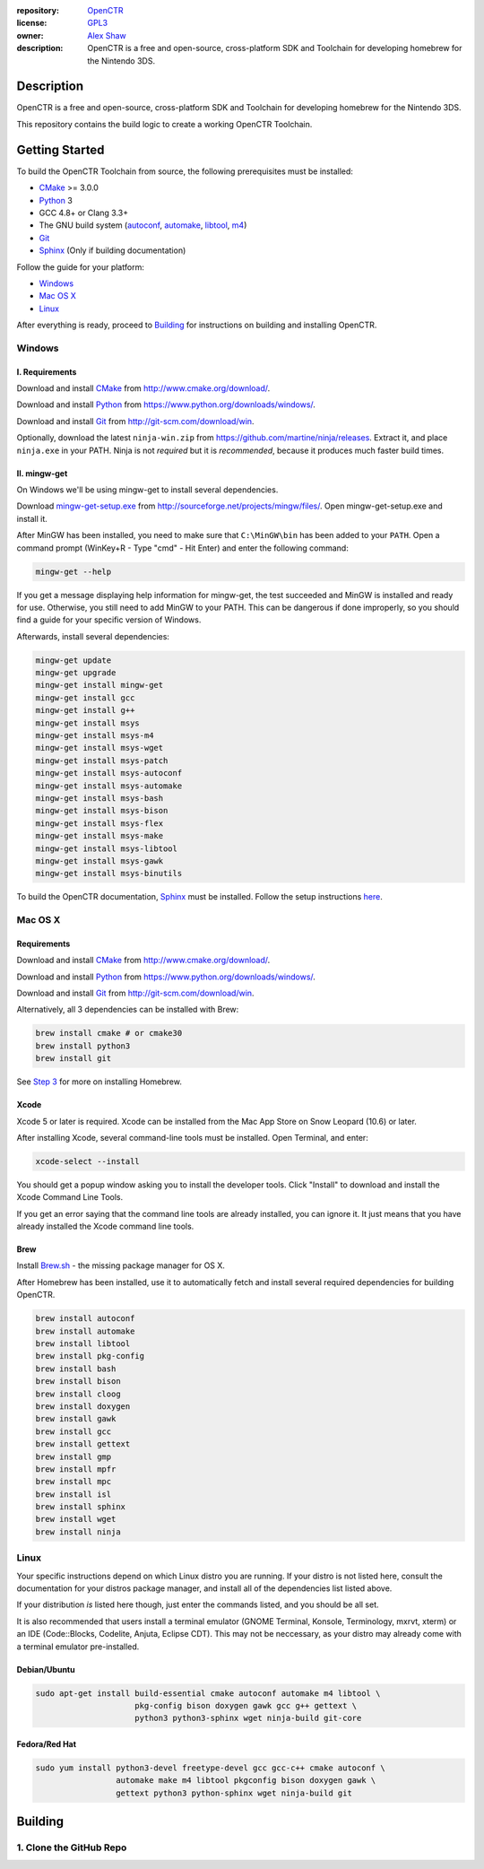 |Building| |Coverage| |License|

|Logo|

:repository: `OpenCTR <https://github.com/OpenCTR/OpenCTR>`_
:license: `GPL3 <http://www.gnu.org/licenses/gpl-3.0.html>`_
:owner: `Alex Shaw <mailto:alex.shaw.as@gmail.com>`_
:description: OpenCTR is a free and open-source, cross-platform SDK and Toolchain for developing homebrew for the Nintendo 3DS.

Description
===========

OpenCTR is a free and open-source, cross-platform SDK and Toolchain for developing homebrew 
for the Nintendo 3DS.

This repository contains the build logic to create a working OpenCTR Toolchain.

Getting Started
===============

To build the OpenCTR Toolchain from source, the following prerequisites must be installed:

* `CMake`_ >= 3.0.0
* `Python`_ 3
* GCC 4.8+ or Clang 3.3+
* The GNU build system (`autoconf`_, `automake`_, `libtool`_, `m4`_)
* `Git`_
* `Sphinx`_ (Only if building documentation)

Follow the guide for your platform:

* `Windows`_
* `Mac OS X`_
* `Linux`_

After everything is ready, proceed to `Building`_ for instructions on building and installing OpenCTR.

Windows
-------

.. todo:: Add screenshots to help Windows users.

I. Requirements
~~~~~~~~~~~~~~~

Download and install `CMake`_ from http://www.cmake.org/download/.

Download and install `Python`_ from https://www.python.org/downloads/windows/.

Download and install `Git`_ from http://git-scm.com/download/win.

Optionally, download the latest ``ninja-win.zip`` from https://github.com/martine/ninja/releases. 
Extract it, and place ``ninja.exe`` in your PATH. Ninja is not *required* but it is *recommended*, 
because it produces much faster build times.

II. mingw-get
~~~~~~~~~~~~~

On Windows we'll be using mingw-get to install several dependencies. 

Download `mingw-get-setup.exe`_ from http://sourceforge.net/projects/mingw/files/. 
Open mingw-get-setup.exe and install it. 

After MinGW has been installed, you need to make sure that ``C:\MinGW\bin`` has been added to your 
``PATH``. Open a command prompt (WinKey+R - Type "cmd" - Hit Enter) and enter the following command:

.. code-block:: batch

   mingw-get --help

If you get a message displaying help information for mingw-get, the test succeeded and MinGW is 
installed and ready for use. Otherwise, you still need to add MinGW to your PATH. This can be 
dangerous if done improperly, so you should find a guide for your specific version of Windows.

Afterwards, install several dependencies:

.. code-block:: batch

   mingw-get update
   mingw-get upgrade
   mingw-get install mingw-get 
   mingw-get install gcc 
   mingw-get install g++ 
   mingw-get install msys 
   mingw-get install msys-m4 
   mingw-get install msys-wget 
   mingw-get install msys-patch 
   mingw-get install msys-autoconf 
   mingw-get install msys-automake 
   mingw-get install msys-bash 
   mingw-get install msys-bison 
   mingw-get install msys-flex 
   mingw-get install msys-make 
   mingw-get install msys-libtool 
   mingw-get install msys-gawk
   mingw-get install msys-binutils

To build the OpenCTR documentation, `Sphinx`_ must be installed. Follow the setup instructions 
`here <http://sphinx-doc.org/install.html#windows-install-python-and-sphinx>`__.

Mac OS X
--------

Requirements
~~~~~~~~~~~~

Download and install `CMake`_ from http://www.cmake.org/download/.

Download and install `Python`_ from https://www.python.org/downloads/windows/.

Download and install `Git`_ from http://git-scm.com/download/win.

Alternatively, all 3 dependencies can be installed with Brew: 

.. code-block::

   brew install cmake # or cmake30
   brew install python3
   brew install git

See `Step 3 <III. Brew>`__ for more on installing Homebrew.

Xcode
~~~~~

Xcode 5 or later is required. Xcode can be installed from the Mac App Store on Snow Leopard (10.6) or later.

After installing Xcode, several command-line tools must be installed. Open Terminal, and enter:

.. code-block:: bash

   xcode-select --install

You should get a popup window asking you to install the developer tools. 
Click "Install" to download and install the Xcode Command Line Tools. 

If you get an error saying that the command line tools are already installed, you can ignore it. 
It just means that you have already installed the Xcode command line tools.

Brew
~~~~

Install `Brew.sh`_ - the missing package manager for OS X.

After Homebrew has been installed, use it to automatically fetch and install several required 
dependencies for building OpenCTR.

.. code-block:: bash

   brew install autoconf
   brew install automake
   brew install libtool
   brew install pkg-config
   brew install bash
   brew install bison
   brew install cloog
   brew install doxygen
   brew install gawk
   brew install gcc
   brew install gettext
   brew install gmp
   brew install mpfr
   brew install mpc
   brew install isl
   brew install sphinx
   brew install wget
   brew install ninja

Linux
-----

Your specific instructions depend on which Linux distro you are running. 
If your distro is not listed here, consult the documentation for your distros package manager, 
and install all of the dependencies list listed above.

If your distribution *is* listed here though, just enter the commands listed, and you should be all set.

It is also recommended that users install a terminal emulator (GNOME Terminal, Konsole, Terminology, mxrvt, xterm) 
or an IDE (Code\:\:Blocks, Codelite, Anjuta, Eclipse CDT). This may not be neccessary, as your distro may already 
come with a terminal emulator pre-installed.

Debian/Ubuntu
~~~~~~~~~~~~~

.. code-block:: bash

   sudo apt-get install build-essential cmake autoconf automake m4 libtool \
                        pkg-config bison doxygen gawk gcc g++ gettext \
                        python3 python3-sphinx wget ninja-build git-core 

Fedora/Red Hat
~~~~~~~~~~~~~~

.. code-block:: bash

   sudo yum install python3-devel freetype-devel gcc gcc-c++ cmake autoconf \
                    automake make m4 libtool pkgconfig bison doxygen gawk \
                    gettext python3 python-sphinx wget ninja-build git

Building
========

1. Clone the GitHub Repo
------------------------





.. _CMake: http://www.cmake.org/

.. _Python: https://www.python.org/

.. _autoconf: https://www.gnu.org/software/autoconf/

.. _automake: https://www.gnu.org/software/automake/

.. _libtool: https://www.gnu.org/software/libtool/

.. _m4: https://www.gnu.org/software/m4/

.. _Git: http://git-scm.com

.. _Sphinx: http://sphinx-doc.org/

.. _mingw-get-setup.exe: http://sourceforge.net/projects/mingw/files/mingw-get-setup.exe

.. _Brew.sh: http://brew.sh/

.. _GNU General Public License: http://www.gnu.org/licenses/gpl.html

.. _LICENSE: ./LICENSE.txt

.. |Building| image:: http://img.shields.io/travis/OpenCTR/OpenCTR/master.svg?style=flat
   :alt: TravisCI build status
   :target: https://travis-ci.org/OpenCTR/OpenCTR

.. |Coverage| image:: http://img.shields.io/coveralls/OpenCTR/OpenCTR/master.svg?style=flat
   :alt: Coveralls.io coverage
   :target: https://coveralls.io/r/OpenCTR/OpenCTR?branch=master

.. |License| image:: http://img.shields.io/badge/license-gpl3-blue.svg?style=flat
   :alt: GNU GPL3 License
   :target: http://www.gnu.org/licenses/gpl-3.0.html

.. |Logo| image:: https://avatars2.githubusercontent.com/u/11789047
